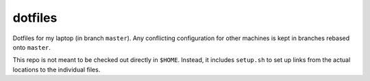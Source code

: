 dotfiles
========

Dotfiles for my laptop (in branch ``master``).
Any conflicting configuration for other machines is kept in branches rebased onto ``master``.

This repo is not meant to be checked out directly in ``$HOME``.
Instead, it includes ``setup.sh`` to set up links from the actual locations to the individual files.
